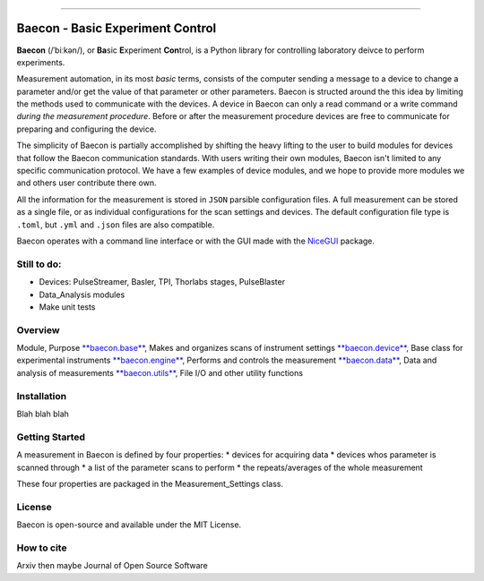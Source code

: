 .. image:: https://github.com/olssonks/baecon/blob/main/baecon.svg
    :align: middle

----

+++++++++++++++++++++++++++++++++
Baecon - Basic Experiment Control
+++++++++++++++++++++++++++++++++

**Baecon** (/ˈbiːkən/), or **Ba**\ sic **E**\ xperiment **Con**\ trol, is a Python library 
for controlling laboratory deivce to perform experiments. 

Measurement automation, in its most *basic* terms, consists of the computer 
sending a message to a device to change a parameter and/or get the value
of that parameter or other parameters. Baecon is structed around the this idea
by limiting the methods used to communicate with the devices. A device in 
Baecon can only a read command or a write command *during the measurement procedure*. 
Before or after the measurement procedure devices are free to communicate for
preparing and configuring the device.

The simplicity of Baecon is partially accomplished by shifting the heavy 
lifting to the user to build modules for devices that follow the Baecon 
communication standards. With users writing their own modules, Baecon isn't 
limited to any specific communication protocol. We have a few examples of 
device modules, and we hope to provide more modules we and others user 
contribute there own.

All the information for the measurement is stored in ``JSON`` parsible configuration
files. A full measurement can be stored as a single file, or as individual 
configurations for the scan settings and devices. The default configuration 
file type is ``.toml``, but ``.yml`` and ``.json`` files are also compatible.

Baecon operates with a command line interface or with the GUI made with
the `NiceGUI <https://nicegui.io/>`_ package. 


Still to do:
============

* Devices: PulseStreamer, Basler, TPI, Thorlabs stages, PulseBlaster 
* Data_Analysis modules
* Make unit tests

Overview
========

.. conver to table

Module, Purpose
`**baecon.base** <https://github.com/olssonks/baecon/blob/main/baecon/base.py>`_, Makes and organizes scans of instrument settings
`**baecon.device** <https://github.com/olssonks/baecon/blob/main/baecon/device/device.py>`_, Base class for experimental instruments
`**baecon.engine** <https://github.com/olssonks/baecon/blob/main/baecon/engine/engine.py>`_, Performs and controls the measurement
`**baecon.data** <https://github.com/olssonks/baecon/blob/main/baecon/data.py>`_, Data and analysis of measurements
`**baecon.utils** <https://github.com/olssonks/baecon/blob/main/baecon/utils.py>`_, File I/O and other utility functions



Installation
============
Blah blah blah

Getting Started
===============

A measurement in Baecon is defined by four properties:
* devices for acquiring data
* devices whos parameter is scanned through
* a list of the parameter scans to perform
* the repeats/averages of the whole measurement

These four properties are packaged in the Measurement_Settings class. 

License
=======
Baecon is open-source and available under the MIT License.

How to cite
===========
Arxiv then maybe Journal of Open Source Software